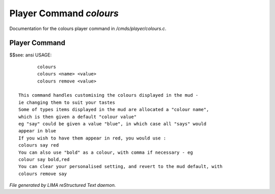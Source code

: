 *************************
Player Command *colours*
*************************

Documentation for the colours player command in */cmds/player/colours.c*.

Player Command
==============

$$see: ansi
USAGE::

	colours
	colours <name> <value>
	colours remove <value>

 This command handles customising the colours displayed in the mud -
 ie changing them to suit your tastes
 Some of types items displayed in the mud are allocated a "colour name",
 which is then given a default "colour value"
 eg "say" could be given a value "blue", in which case all "says" would
 appear in blue
 If you wish to have them appear in red, you would use :
 colours say red
 You can also use "bold" as a colour, with comma if necessary - eg
 colour say bold,red
 You can clear your personalised setting, and revert to the mud default, with
 colours remove say



*File generated by LIMA reStructured Text daemon.*
